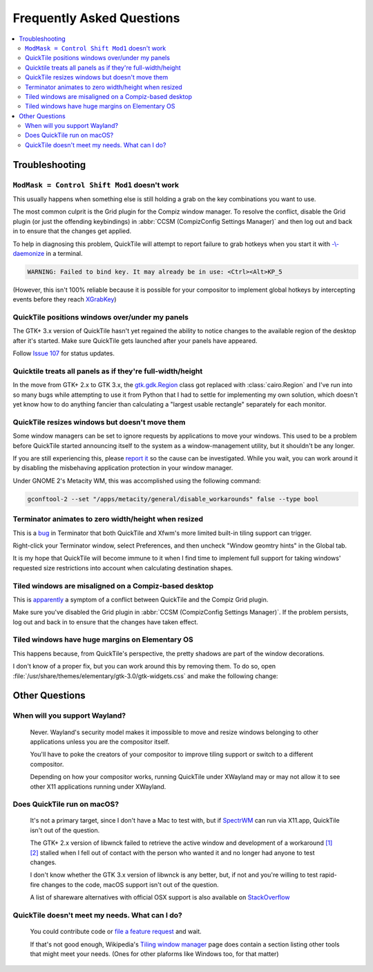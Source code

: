 Frequently Asked Questions
==========================

.. contents::
   :local:

Troubleshooting
---------------

``ModMask = Control Shift Mod1`` doesn't work
^^^^^^^^^^^^^^^^^^^^^^^^^^^^^^^^^^^^^^^^^^^^^

This usually happens when something else is still holding a grab on the key
combinations you want to use.

The most common culprit is the Grid plugin for the Compiz window manager. To
resolve the conflict, disable the Grid plugin (or just the offending
keybindings) in :abbr:`CCSM (CompizConfig Settings Manager)` and then log out
and back in to ensure that the changes get applied.

To help in diagnosing this problem, QuickTile will attempt to report failure to
grab hotkeys when you start it with
`-\\-daemonize <cli.html#cmdoption-quicktile-daemonize>`_ in a terminal.

.. code-block:: none

    WARNING: Failed to bind key. It may already be in use: <Ctrl><Alt>KP_5

(However, this isn't 100% reliable because it is possible for your compositor
to implement global hotkeys by intercepting events before they reach
`XGrabKey`_)

.. _XGrabKey: https://tronche.com/gui/x/xlib/input/XGrabKey.html

QuickTile positions windows over/under my panels
^^^^^^^^^^^^^^^^^^^^^^^^^^^^^^^^^^^^^^^^^^^^^^^^

The GTK+ 3.x version of QuickTile hasn't yet regained the ability to notice
changes to the available region of the desktop after it's started. Make sure
QuickTile gets launched after your panels have appeared.

Follow `Issue 107 <https://github.com/ssokolow/quicktile/issues/107>`_ for
status updates.

Quicktile treats all panels as if they're full-width/height
^^^^^^^^^^^^^^^^^^^^^^^^^^^^^^^^^^^^^^^^^^^^^^^^^^^^^^^^^^^

In the move from GTK+ 2.x to GTK 3.x, the `gtk.gdk.Region`_ class got replaced
with :class:`cairo.Region` and I've run into so many bugs while attempting to
use it from Python that I had to settle for implementing my own solution, which
doesn't yet know how to do anything fancier than calculating a "largest usable
rectangle" separately for each monitor.

.. _gtk.gdk.Region: https://developer.gnome.org/pygtk/stable/class-gdkregion.html

.. todo:: Open an issue for `#95 (comment) <https://github.com/ssokolow/quicktile/issues/95#issuecomment-570089109>`_ on the tracker.

QuickTile resizes windows but doesn't move them
^^^^^^^^^^^^^^^^^^^^^^^^^^^^^^^^^^^^^^^^^^^^^^^

Some window managers can be set to ignore requests by applications to move your
windows. This used to be a problem before QuickTile started announcing itself
to the system as a window-management utility, but it shouldn't be any longer.

If you are still experiencing this, please
`report it <https://github.com/ssokolow/quicktile/issues>`_ so the cause can
be investigated. While you wait, you can work around it by disabling the
misbehaving application protection in your window manager.

Under GNOME 2's Metacity WM, this was accomplished using the following
command:

.. code-block:: sh

   gconftool-2 --set "/apps/metacity/general/disable_workarounds" false --type bool

Terminator animates to zero width/height when resized
^^^^^^^^^^^^^^^^^^^^^^^^^^^^^^^^^^^^^^^^^^^^^^^^^^^^^

This is a `bug <https://bugs.launchpad.net/terminator/+bug/1361252/comments/1>`_
in Terminator that both QuickTile and Xfwm's more limited built-in tiling
support can trigger.

Right-click your Terminator window, select Preferences, and then uncheck
"Window geomtry hints" in the Global tab.

It is my hope that QuickTile will become immune to it when I find time to
implement full support for taking windows' requested size restrictions into
account when calculating destination shapes.

Tiled windows are misaligned on a Compiz-based desktop
^^^^^^^^^^^^^^^^^^^^^^^^^^^^^^^^^^^^^^^^^^^^^^^^^^^^^^

This is `apparently
<https://github.com/ssokolow/quicktile/issues/70#issuecomment-270127825>`_
a symptom of a conflict between QuickTile and the Compiz Grid plugin.

Make sure you've disabled the Grid plugin in
:abbr:`CCSM (CompizConfig Settings Manager)`. If the problem persists, log out
and back in to ensure that the changes have taken effect.

Tiled windows have huge margins on Elementary OS
^^^^^^^^^^^^^^^^^^^^^^^^^^^^^^^^^^^^^^^^^^^^^^^^

This happens because, from QuickTile's perspective, the pretty shadows are
part of the window decorations.

I don't know of a proper fix, but you can work around this by removing them. To
do so, open :file:`/usr/share/themes/elementary/gtk-3.0/gtk-widgets.css` and
make the following change:

.. code-block:: css
   :caption: Before
   :lineno-start: 4033

   decoration {
       border-radius: 4px 4px 0 0;
       box-shadow:
           0 0 0 1px @decoration_border_color,
           0 14px 28px rgba(0, 0, 0, 0.35),
           0 10px 10px rgba(0, 0, 0, 0.22);
       margin: 12px;
   }

.. code-block:: css
   :caption: After
   :lineno-start: 4033

   decoration {
           box-shadow: none;
           border: none;
           padding: 0;
           margin: 1;
   }

Other Questions
---------------

When will you support Wayland?
^^^^^^^^^^^^^^^^^^^^^^^^^^^^^^
    Never. Wayland's security model makes it impossible to move and resize
    windows belonging to other applications unless you are the compositor
    itself.

    You'll have to poke the creators of your compositor to improve tiling
    support or switch to a different compositor.

    Depending on how your compositor works, running QuickTile under XWayland
    may or may not allow it to see other X11 applications running under
    XWayland.

Does QuickTile run on macOS?
^^^^^^^^^^^^^^^^^^^^^^^^^^^^^^
    It's not a primary target, since I don't have a Mac to test with, but if
    `SpectrWM <https://github.com/conformal/spectrwm/wiki/OSX>`_ can run via
    X11.app, QuickTile isn't out of the question.

    The GTK+ 2.x version of libwnck failed to retrieve the active window and
    development of a workaround
    `[1] <https://github.com/ssokolow/quicktile/issues/28>`_
    `[2] <https://github.com/ssokolow/quicktile/tree/xquartz>`_ stalled when I
    fell out of contact with the person who wanted it and no longer had anyone
    to test changes.

    I don't know whether the GTK 3.x version of libwnck is any better, but, if
    not and you're willing to test rapid-fire changes to the code, macOS
    support isn't out of the question.

    A list of shareware alternatives with official OSX support is also
    available on `StackOverflow <http://stackoverflow.com/questions/273242/is-there-anything-like-winsplit-revolution-for-mac-os-x>`_

QuickTile doesn't meet my needs. What can I do?
^^^^^^^^^^^^^^^^^^^^^^^^^^^^^^^^^^^^^^^^^^^^^^^
    You could contribute code or `file a feature request
    <https://github.com/ssokolow/quicktile/issues>`_ and wait.

    If that's not good enough, Wikipedia's `Tiling window manager
    <https://secure.wikimedia.org/wikipedia/en/wiki/Tiling_window_manager>`_
    page does contain a section listing other tools that might meet your needs.
    (Ones for other plaforms like Windows too, for that matter)
